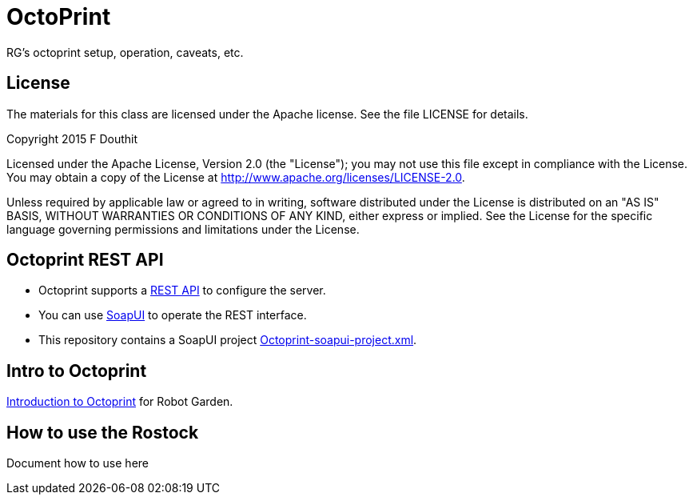 # OctoPrint
RG's octoprint setup, operation, caveats, etc.

## License

The materials for this class are licensed under the Apache license. See the file LICENSE for details.

Copyright 2015 F Douthit

Licensed under the Apache License, Version 2.0 (the "License");
you may not use this file except in compliance with the License.
You may obtain a copy of the License at
http://www.apache.org/licenses/LICENSE-2.0.

Unless required by applicable law or agreed to in writing, software
distributed under the License is distributed on an "AS IS" BASIS,
WITHOUT WARRANTIES OR CONDITIONS OF ANY KIND, either express or implied.
See the License for the specific language governing permissions and
limitations under the License.


## Octoprint REST API
* Octoprint supports a link:http://docs.octoprint.org/en/master/api/index.html[REST API] to configure the server. 
* You can use link:http://www.soapui.org/[SoapUI] to operate the REST interface.
* This repository contains a SoapUI project link:https://github.com/RobotGarden/octoprint/blob/master/Octoprint-soapui-project.xml[Octoprint-soapui-project.xml].

## Intro to Octoprint
link:intro_to_octoprint.asciidoc[Introduction to Octoprint] for Robot Garden.

## How to use the Rostock
Document how to use here
